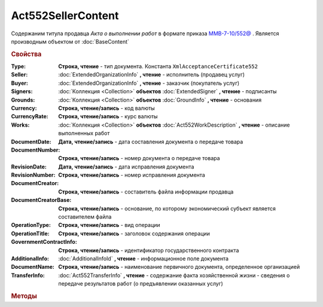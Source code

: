 Act552SellerContent
===================

Содержаним титула продавца *Акта о выполнении работ* в формате приказа `ММВ-7-10/552@ <https://normativ.kontur.ru/document?moduleId=1&documentId=265283>`_ .
Является производным объектом от :doc:`BaseContent`

.. deprecated:: 5.27.0
    Используйте :doc:`DynamicContent`


.. rubric:: Свойства

:Type:
    **Строка, чтение** - тип документа. Константа ``XmlAcceptanceCertificate552``

:Seller:
    :doc:`ExtendedOrganizationInfo` **, чтение** - исполнитель (продавец услуг)

:Buyer:
    :doc:`ExtendedOrganizationInfo` **, чтение** - заказчик (покупатель услуг)

:Signers:
    :doc:`Коллекция <Collection>` **объектов** :doc:`ExtendedSigner` **, чтение** - подписанты

:Grounds:
    :doc:`Коллекция <Collection>` **объектов** :doc:`GroundInfo` **, чтение** - основания

:Currency:
    **Строка, чтение/запись** - код валюты

:CurrencyRate:
    **Строка, чтение/запись** - курс валюты

:Works:
    :doc:`Коллекция <Collection>` **объектов** :doc:`Act552WorkDescription` **, чтение** - описание выполненных работ

:DocumentDate:
    **Дата, чтение/запись** - дата составления документа о передаче товара

:DocumentNumber:
    **Строка, чтение/запись** - номер документа о передаче товара

:RevisionDate:
    **Дата, чтение/запись** - дата исправления документа

:RevisionNumber:
    **Строка, чтение/запись** - номер исправления документа

:DocumentCreator:
    **Строка, чтение/запись** - составитель файла информации продавца

:DocumentCreatorBase:
    **Строка, чтение/запись** - основание, по которому экономический субъект является составителем файла

:OperationType:
    **Строка, чтение/запись** - вид операции

:OperationTitle:
    **Строка, чтение/запись** - заголовок содержания операции

:GovernmentContractInfo:
    **Строка, чтение/запись** - идентификатор государственного контракта

:AdditionalInfo:
    :doc:`AdditionalInfoId` **, чтение** - информационное поле документа

:DocumentName:
    **Строка, чтение/запись** - наименование первичного документа, определенное организацией

:TransferInfo:
    :doc:`Act552TransferInfo` **, чтение** - содержание факта хозяйственной жизни - сведения о передаче результатов работ (о предъявлении оказанных услуг)


.. rubric:: Методы

.. tabs::

    .. tab:: Все актуальные

        * :meth:`AddSigner() <Act552SellerContent.AddSigner>`
        * :meth:`AddGround() <Act552SellerContent.AddGround>`
        * :meth:`AddWork() <Act552SellerContent.AddWork>`


.. method:: Act552SellerContent.AddSigner()

    Добавляет :doc:`новый элемент <ExtendedSigner>` в коллекцию **Signers** и возвращает его


.. method:: Act552SellerContent.AddGround()

    Добавляет :doc:`новый элемент <GroundInfo>` в коллекцию **Grounds** и возвращает его


.. method:: Act552SellerContent.AddWork()

    Добавляет :doc:`новый элемент <Act552WorkDescription>` в коллекцию **Works** и возвращает его